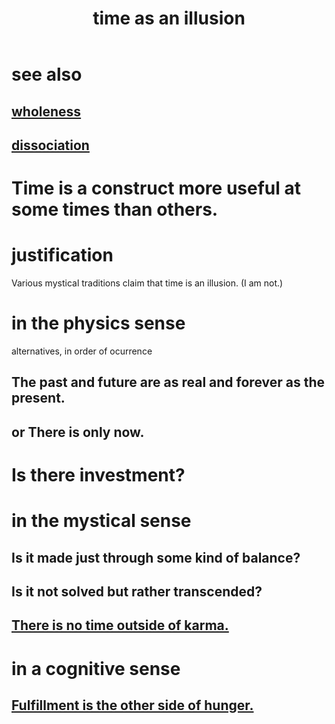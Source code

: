 :PROPERTIES:
:ID:       da0f5626-c114-4f06-a5d8-231ee749d56a
:END:
#+title: time as an illusion
* see also
** [[https://github.com/JeffreyBenjaminBrown/public_notes_with_github-navigable_links/blob/master/wholeness.org][wholeness]]
** [[https://github.com/JeffreyBenjaminBrown/public_notes_with_github-navigable_links/blob/master/dissociation.org][dissociation]]
* Time is a construct more useful at some times than others.
* justification
  Various mystical traditions claim that time is an illusion.
  (I am not.)
* in the physics sense
  alternatives, in order of ocurrence
** The past and future are as real and forever as the present.
** or There is only now.
* Is there investment?
* in the mystical sense
** Is it made just through some kind of balance?
** Is it not solved but rather transcended?
** [[https://github.com/JeffreyBenjaminBrown/public_notes_with_github-navigable_links/blob/master/there_is_no_time_outside_of_karma.org][There is no time outside of karma.]]
* in a cognitive sense
** [[https://github.com/JeffreyBenjaminBrown/public_notes_with_github-navigable_links/blob/master/fulfillment_is_the_other_side_of_hunger.org][Fulfillment is the other side of hunger.]]
